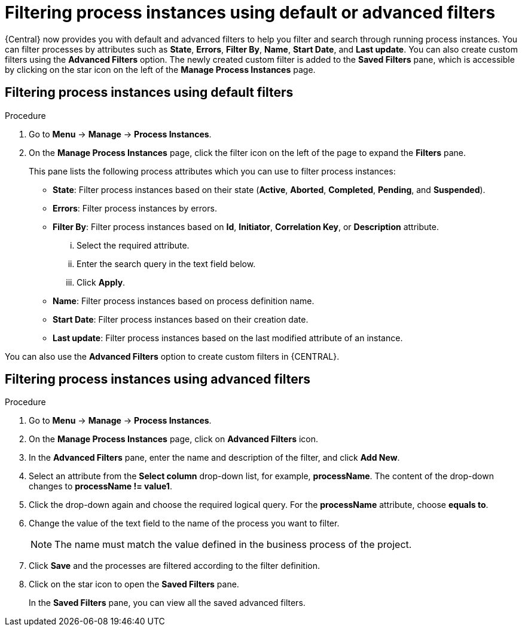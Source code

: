 [id='filtering-process-instances-proc']
= Filtering process instances using default or advanced filters

{Central} now provides you with default and advanced filters to help you filter and search through running process instances. You can filter processes by attributes such as *State*, *Errors*, *Filter By*, *Name*, *Start Date*, and *Last update*. You can also create custom filters using the *Advanced Filters* option. The newly created custom filter is added to the *Saved Filters* pane, which is accessible by clicking on the star icon on the left of the *Manage Process Instances* page.

[float]
== Filtering process instances using default filters

.Procedure
. Go to *Menu* -> *Manage* -> *Process Instances*.
. On the *Manage Process Instances* page, click the filter icon on the left of the page to expand the *Filters* pane.
+
This pane lists the following process attributes which you can use to filter process instances:
+
* *State*: Filter process instances based on their state (*Active*, *Aborted*, *Completed*, *Pending*, and *Suspended*).
* *Errors*: Filter process instances by errors.
* *Filter By*: Filter process instances based on *Id*, *Initiator*, *Correlation Key*, or *Description* attribute.
+
... Select the required attribute.
... Enter the search query in the text field below.
... Click *Apply*.
+

* *Name*: Filter process instances based on process definition name.
* *Start Date*: Filter process instances based on their creation date.
* *Last update*: Filter process instances based on the last modified attribute of an instance.

You can also use the *Advanced Filters* option to create custom filters in {CENTRAL}.

[float]
== Filtering process instances using advanced filters

.Procedure
. Go to *Menu* -> *Manage* -> *Process Instances*.
. On the *Manage Process Instances* page, click on *Advanced Filters* icon.
. In the *Advanced Filters* pane, enter the name and description of the filter, and click *Add New*.
. Select an attribute from the *Select column* drop-down list, for example, *processName*. The content of the drop-down changes to *processName != value1*.
. Click the drop-down again and choose the required logical query. For the *processName* attribute, choose *equals to*.
. Change the value of the text field to the name of the process you want to filter.
+
[NOTE]
====
The name must match the value defined in the business process of the project.
====
+
. Click *Save* and the processes are filtered according to the filter definition.
. Click on the star icon to open the *Saved Filters* pane.
+
In the *Saved Filters* pane, you can view all the saved advanced filters.

